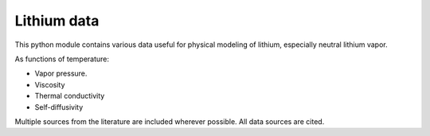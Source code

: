 Lithium data
============

This python module contains various data useful for physical modeling of lithium, especially neutral lithium vapor.

As functions of temperature:

- Vapor pressure.
- Viscosity
- Thermal conductivity
- Self-diffusivity

Multiple sources from the literature are included wherever possible. All data sources are cited.
